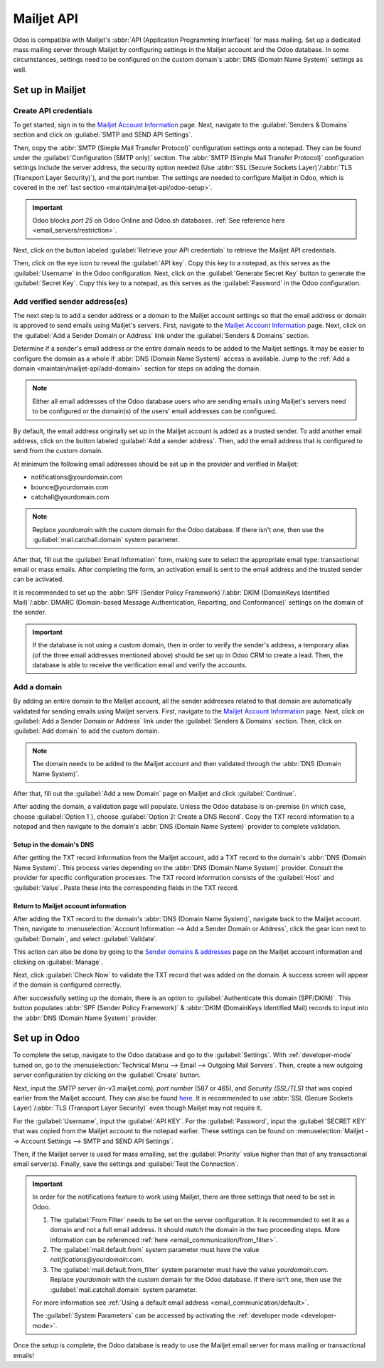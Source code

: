 ===========
Mailjet API
===========

Odoo is compatible with Mailjet's :abbr:`API (Application Programming Interface)` for mass mailing.
Set up a dedicated mass mailing server through Mailjet by configuring settings in the Mailjet
account and the Odoo database. In some circumstances, settings need to be configured on the custom
domain's :abbr:`DNS (Domain Name System)` settings as well.

Set up in Mailjet
=================

Create API credentials
----------------------

To get started, sign in to the `Mailjet Account Information <https://app.mailjet.com/account>`_
page. Next, navigate to the :guilabel:`Senders & Domains` section and click on :guilabel:`SMTP and
SEND API Settings`.

.. image:: mailjet_api/api-settings.png
   :align: center
   :alt: SMTP and Send API Settings link in the Senders & Domains section of Mailjet.

Then, copy the :abbr:`SMTP (Simple Mail Transfer Protocol)` configuration settings onto a notepad.
They can be found under the :guilabel:`Configuration (SMTP only)` section. The :abbr:`SMTP (Simple
Mail Transfer Protocol)` configuration settings include the server address, the security option
needed (Use :abbr:`SSL (Secure Sockets Layer)`/:abbr:`TLS (Transport Layer Security)`), and the
port number. The settings are needed to configure Mailjet in Odoo, which is covered in the
:ref:`last section <maintain/mailjet-api/odoo-setup>`.

.. seealso::
   `Mailjet: How can I configure my SMTP parameters?
   <https://documentation.mailjet.com/hc/articles/360043229473>`_

.. important::
   Odoo blocks `port 25` on Odoo Online and Odoo.sh databases. :ref:`See reference here
   <email_servers/restriction>`.

.. image:: mailjet_api/smtp-config.png
   :align: center
   :alt: SMTP configuration from Mailjet.

Next, click on the button labeled :guilabel:`Retrieve your API credentials` to retrieve the Mailjet
API credentials.

Then, click on the eye icon to reveal the :guilabel:`API key`. Copy this key to a notepad, as this
serves as the :guilabel:`Username` in the Odoo configuration. Next, click on the
:guilabel:`Generate Secret Key` button to generate the :guilabel:`Secret Key`. Copy this key to a
notepad, as this serves as the :guilabel:`Password` in the Odoo configuration.

Add verified sender address(es)
-------------------------------

The next step is to add a sender address or a domain to the Mailjet account settings so that the
email address or domain is approved to send emails using Mailjet's servers. First, navigate to the
`Mailjet Account Information <https://app.mailjet.com/account>`_ page. Next, click on the
:guilabel:`Add a Sender Domain or Address` link under the :guilabel:`Senders & Domains` section.

.. image:: mailjet_api/add-domain-email.png
   :align: center
   :alt: Add a sender domain or address in the Mailjet interface.

Determine if a sender's email address or the entire domain needs to be added to the Mailjet
settings. It may be easier to configure the domain as a whole if :abbr:`DNS (Domain Name System)`
access is available. Jump to the :ref:`Add a domain <maintain/mailjet-api/add-domain>` section for
steps on adding the domain.

.. note::
   Either all email addresses of the Odoo database users who are sending emails using Mailjet's
   servers need to be configured or the domain(s) of the users' email addresses can be configured.

By default, the email address originally set up in the Mailjet account is added as a trusted
sender. To add another email address, click on the button labeled :guilabel:`Add a sender address`.
Then, add the email address that is configured to send from the custom domain.

At minimum the following email addresses should be set up in the provider and verified in Mailjet:

- notifications\@yourdomain.com
- bounce\@yourdomain.com
- catchall\@yourdomain.com

.. note::
   Replace `yourdomain` with the custom domain for the Odoo database. If there isn't one, then use
   the :guilabel:`mail.catchall.domain` system parameter.

After that, fill out the :guilabel:`Email Information` form, making sure to select the appropriate
email type: transactional email or mass emails. After completing the form, an activation email is
sent to the email address and the trusted sender can be activated.

It is recommended to set up the :abbr:`SPF (Sender Policy Framework)`/:abbr:`DKIM (DomainKeys
Identified Mail)`/:abbr:`DMARC (Domain-based Message Authentication, Reporting, and
Conformance)` settings on the domain of the sender.

.. seealso::
   `Mailjet's SPF/DKIM/DMARC documentation <https://documentation.mailjet.com/hc/articles/
   360042412734-Authenticating-Domains-with-SPF-DKIM>`_

.. important::
   If the database is not using a custom domain, then in order to verify the sender's address, a
   temporary alias (of the three email addresses mentioned above) should be set up in Odoo CRM to
   create a lead. Then, the database is able to receive the verification email and verify the
   accounts.

.. _maintain/mailjet-api/add-domain:

Add a domain
------------

By adding an entire domain to the Mailjet account, all the sender addresses related to that domain
are automatically validated for sending emails using Mailjet servers. First, navigate to the
`Mailjet Account Information <https://app.mailjet.com/account>`_ page. Next, click on
:guilabel:`Add a Sender Domain or Address` link under the :guilabel:`Senders & Domains` section.
Then, click on :guilabel:`Add domain` to add the custom domain.

.. note::
   The domain needs to be added to the Mailjet account and then validated through the :abbr:`DNS
   (Domain Name System)`.

After that, fill out the :guilabel:`Add a new Domain` page on Mailjet and click
:guilabel:`Continue`.

After adding the domain, a validation page will populate. Unless the Odoo database is on-premise
(in which case, choose :guilabel:`Option 1`), choose :guilabel:`Option 2: Create a DNS Record`.
Copy the TXT record information to a notepad and then navigate to the domain's :abbr:`DNS (Domain
Name System)` provider to complete validation.

.. image:: mailjet_api/host-value-dns.png
   :align: center
   :alt: The TXT record information to input on the domain's DNS.

Setup in the domain's DNS
~~~~~~~~~~~~~~~~~~~~~~~~~

After getting the TXT record information from the Mailjet account, add a TXT record to the domain's
:abbr:`DNS (Domain Name System)`. This process varies depending on the :abbr:`DNS (Domain Name
System)` provider. Consult the provider for specific configuration processes. The TXT record
information consists of the :guilabel:`Host` and :guilabel:`Value`. Paste these into
the corresponding fields in the TXT record.

Return to Mailjet account information
~~~~~~~~~~~~~~~~~~~~~~~~~~~~~~~~~~~~~

After adding the TXT record to the domain's :abbr:`DNS (Domain Name System)`, navigate back to the
Mailjet account. Then, navigate to :menuselection:`Account Information --> Add a Sender Domain or
Address`, click the gear icon next to :guilabel:`Domain`, and select :guilabel:`Validate`.

This action can also be done by going to the `Sender domains & addresses <https://app.mailjet.com/
account/sender>`_ page on the Mailjet account information and clicking on :guilabel:`Manage`.

Next, click :guilabel:`Check Now` to validate the TXT record that was added on the domain. A
success screen will appear if the domain is configured correctly.

.. image:: mailjet_api/check-dns.png
   :align: center
   :alt: Check DNS record in Mailjet.

After successfully setting up the domain, there is an option to :guilabel:`Authenticate this domain
(SPF/DKIM)`. This button populates :abbr:`SPF (Sender Policy Framework)` & :abbr:`DKIM (DomainKeys
Identified Mail) records to input into the :abbr:`DNS (Domain Name System)` provider.

.. seealso::
   `Mailjet's SPF/DKIM/DMARC documentation <https://documentation.mailjet.com/hc/articles/
   360042412734-Authenticating-Domains-with-SPF-DKIM>`_

.. image:: mailjet_api/authenticate.png
   :align: center
   :alt: Authenticate the domain with SPF/DKIM records in Mailjet.

.. _maintain/mailjet-api/odoo-setup:

Set up in Odoo
==============

To complete the setup, navigate to the Odoo database and go to the :guilabel:`Settings`. With
:ref:`developer-mode` turned on, go to the :menuselection:`Technical Menu --> Email --> Outgoing
Mail Servers`. Then, create a new outgoing server configuration by clicking on the
:guilabel:`Create` button.

Next, input the `SMTP server` (in-v3.mailjet.com), `port number` (587 or 465), and `Security
(SSL/TLS)` that was copied earlier from the Mailjet account. They can also be found `here
<https://app.mailjet.com/account/setup>`_. It is recommended to use :abbr:`SSL (Secure Sockets
Layer)`/:abbr:`TLS (Transport Layer Security)` even though Mailjet may not require it.

For the :guilabel:`Username`, input the :guilabel:`API KEY`. For the :guilabel:`Password`, input
the :guilabel:`SECRET KEY` that was copied from the Mailjet account to the notepad earlier. These
settings can be found on :menuselection:`Mailjet -->  Account Settings --> SMTP and SEND API
Settings`.

Then, if the Mailjet server is used for mass emailing, set the :guilabel:`Priority` value higher
than that of any transactional email server(s). Finally, save the settings and :guilabel:`Test the
Connection`.

.. image:: mailjet_api/server-settings.png
   :align: center
   :alt: Odoo outgoing email server settings.

.. important::
   In order for the notifications feature to work using Mailjet, there are three settings that need
   to be set in Odoo.

   #. The :guilabel:`From Filter` needs to be set on the server configuration. It is recommended
      to set it as a domain and not a full email address. It should match the domain in the two
      proceeding steps. More information can be referenced :ref:`here
      <email_communication/from_filter>`.
   #. The :guilabel:`mail.default.from` system parameter must have the value
      `notifications\@yourdomain.com`.
   #. The :guilabel:`mail.default.from_filter` system parameter must have the value
      `yourdomain.com`. Replace `yourdomain` with the custom domain for the Odoo database. If there
      isn't one, then use the :guilabel:`mail.catchall.domain` system parameter.

   For more information see :ref:`Using a default email address <email_communication/default>`.

   The :guilabel:`System Parameters` can be accessed by activating the :ref:`developer mode
   <developer-mode>`.

Once the setup is complete, the Odoo database is ready to use the Mailjet email server for mass
mailing or transactional emails!
